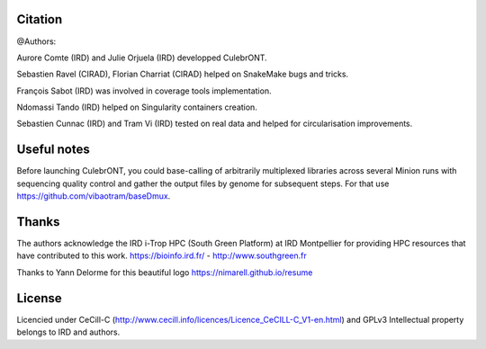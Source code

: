 Citation
--------

@Authors:

Aurore Comte (IRD) and Julie Orjuela (IRD) developped CulebrONT.

Sebastien Ravel (CIRAD), Florian Charriat (CIRAD) helped on SnakeMake bugs and tricks.

François Sabot (IRD) was involved in coverage tools implementation.

Ndomassi Tando (IRD) helped on Singularity containers creation.

Sebastien Cunnac (IRD) and Tram Vi (IRD) tested on real data and helped for circularisation improvements.

Useful notes
------------

Before launching CulebrONT, you could base-calling of arbitrarily multiplexed libraries across several Minion runs with sequencing quality control and gather the output files by genome for subsequent steps. For that use https://github.com/vibaotram/baseDmux.

Thanks
------

The authors acknowledge the IRD i-Trop HPC (South Green Platform) at IRD Montpellier for providing HPC resources that have contributed to this work. https://bioinfo.ird.fr/ - http://www.southgreen.fr

Thanks to Yann Delorme for this beautiful logo https://nimarell.github.io/resume

License
-------

Licencied under CeCill-C (http://www.cecill.info/licences/Licence_CeCILL-C_V1-en.html) and GPLv3
Intellectual property belongs to IRD and authors.
